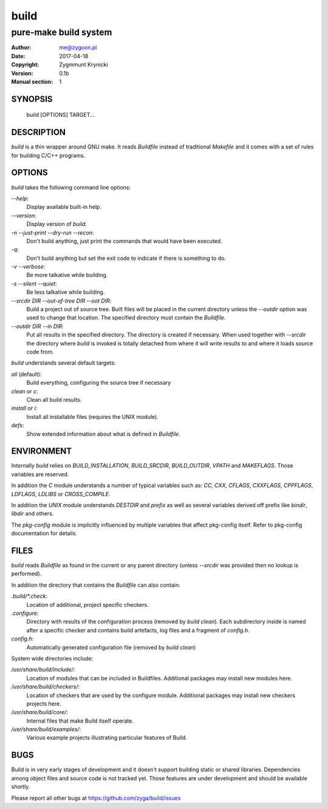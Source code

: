 =======
 build
=======

----------------------
pure-make build system
----------------------

:Author: me@zygoon.pl
:Date:   2017-04-18
:Copyright: Zygmmunt Krynicki
:Version: 0.1b
:Manual section: 1

SYNOPSIS
========

	build [OPTIONS] TARGET...

DESCRIPTION
===========

`build` is a thin wrapper around GNU make. It reads `Buildfile` instead of
traditional `Makefile` and it comes with a set of rules for building C/C++
programs.

OPTIONS
=======

`build` takes the following command line options:

`--help`:
    Display available built-in help.
`--version`:
    Display version of `build`.

`-n` `--just-print` `--dry-run` `--recon`:
    Don't build anything, just print the commands that would have been
    executed.
`-q`:
    Don't build anything but set the exit code to indicate if there is
    something to do.
`-v` `--verbose`:
    Be more talkative while building.
`-s` `--silent` `--quiet`:
    Be less talkative while building.
`--srcdir DIR` `--out-of-tree DIR` `--oot DIR`:
    Build a project out of source tree. Built files will be placed in the
    current directory unless the `--outdir` option was used to change that
    location. The specified directory must contain the `Buildfile`.
`--outdir DIR` `--in DIR`:
    Put all results in the specified directory. The directory is created if
    necessary. When used together with `--srcdir` the directory where `build`
    is invoked is totally detached from where it will write results to and
    where it loads source code from.

`build` understands several default targets:

`all` (default):
    Build everything, configuring the source tree if necessary
`clean` or `c`:
    Clean all build results.
`install` or `i`:
    Install all installable files (requires the UNIX module).
`defs`:
    Show extended information about what is defined in `Buildfile`.

ENVIRONMENT
===========

Internally `build` relies on `BUILD_INSTALLATION`, `BUILD_SRCDIR`,
`BUILD_OUTDIR`, `VPATH` and `MAKEFLAGS`. Those variables are reserved.

In addition the `C` module understands a number of typical variables such as:
`CC`, `CXX`, `CFLAGS`, `CXXFLAGS`, `CPPFLAGS`, `LDFLAGS`, `LDLIBS` or
`CROSS_COMPILE`.

In addition the `UNIX` module understands `DESTDIR` and `prefix` as well as
several variables derived off prefix like `bindir`, `libdir` and others.

The `pkg-config` module is implicitly influenced by multiple variables that
affect pkg-config itself. Refer to pkg-config documentation for details. 

FILES
=====

`build` reads `Buildfile` as found in the current or any parent directory
(unless `--srcdir` was provided then no lookup is performed).

In addition the directory that contains the `Buildfile` can also contain:

`.build/*.check`:
    Location of additional, project specific checkers.
`.configure`:
    Directory with results of the configuration process (removed by `build
    clean`). Each subdirectory inside is named after a specific checker and
    contains build artefacts, log files and a fragment of `config.h`.
`config.h`:
    Automatically generated configuration file (removed by `build clean`)

System wide directories include:

`/usr/share/build/include/`:
    Location of modules that can be included in Buildfiles.
    Additional packages may install new modules here. 
`/usr/share/build/checkers/`:
    Location of checkers that are used by the configure module.
    Additional packages may install new checkers projects here.
`/usr/share/build/core/`:
    Internal files that make Build itself operate.
`/usr/share/build/examples/`:
    Various example projects illustrating particular features of Build.

BUGS
====

Build is in very early stages of development and it doesn't support building
static or shared libraries. Dependencies among object files and source code is
not tracked yet. Those features are under development and should be available
shortly.

Please report all other bugs at https://github.com/zyga/build/issues
